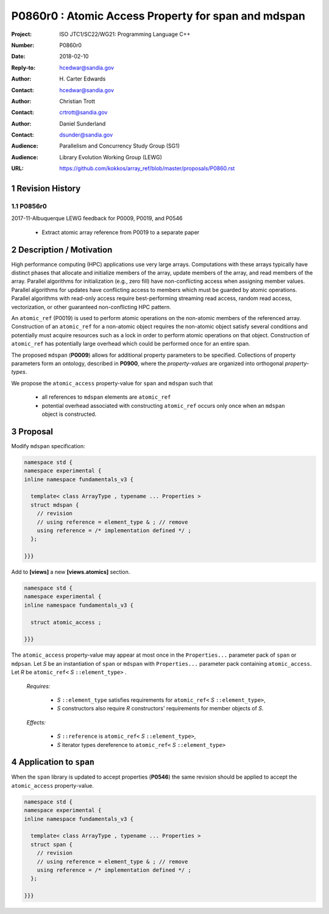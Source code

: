 ===================================================================
P0860r0 : Atomic Access Property for span and mdspan
===================================================================

:Project: ISO JTC1/SC22/WG21: Programming Language C++
:Number: P0860r0
:Date: 2018-02-10
:Reply-to: hcedwar@sandia.gov
:Author: H\. Carter Edwards
:Contact: hcedwar@sandia.gov
:Author: Christian Trott
:Contact: crtrott@sandia.gov
:Author: Daniel Sunderland
:Contact: dsunder@sandia.gov
:Audience: Parallelism and Concurrency Study Group (SG1)
:Audience: Library Evolution Working Group (LEWG)
:URL: https://github.com/kokkos/array_ref/blob/master/proposals/P0860.rst


.. sectnum::


******************************************************************
Revision History
******************************************************************

----------------------------------------------------------------------------
P0856r0
----------------------------------------------------------------------------

2017-11-Albuquerque LEWG feedback for P0009, P0019, and P0546

  - Extract atomic array reference from P0019 to a separate paper


******************************************************************
Description / Motivation
******************************************************************

High performance computing (HPC) applications use very large arrays.
Computations with these arrays typically have distinct phases that
allocate and initialize members of the array,
update members of the array,
and read members of the array.
Parallel algorithms for initialization (e.g., zero fill)
have non-conflicting access when assigning member values.
Parallel algorithms for updates have conflicting access
to members which must be guarded by atomic operations.
Parallel algorithms with read-only access require best-performing
streaming read access, random read access, vectorization,
or other guaranteed non-conflicting HPC pattern.

An ``atomic_ref`` (P0019) is used to perform
atomic operations on the non-atomic members of the referenced array.
Construction of an ``atomic_ref`` for a non-atomic object
requires the non-atomic object satisfy several conditions
and potentially must acquire resources such as a lock
in order to perform atomic operations on that object.
Construction of ``atomic_ref`` has potentially large overhead
which could be performed once for an entire span.

The proposed ``mdspan`` (**P0009**) allows for additional
property parameters to be specified. 
Collections of property parameters form an ontology,
described in **P0900**, where the *property-values* are organized
into orthogonal *property-types*.

We propose the ``atomic_access`` property-value
for ``span`` and ``mdspan`` such that

  - all references to ``mdspan`` elements are ``atomic_ref``
  - potential overhead associated with constructing ``atomic_ref``
    occurs only once when an ``mdspan`` object
    is constructed.

******************************************************************
Proposal
******************************************************************

Modify ``mdspan`` specification:

.. code-block:: c++

  namespace std {
  namespace experimental {
  inline namespace fundamentals_v3 {

    template< class ArrayType , typename ... Properties >
    struct mdspan {
      // revision
      // using reference = element_type & ; // remove
      using reference = /* implementation defined */ ;
    };

  }}}

..

Add to **[views]** a new **[views.atomics]** section.

.. code-block:: c++

  namespace std {
  namespace experimental {
  inline namespace fundamentals_v3 {

    struct atomic_access ;

  }}}

..

The ``atomic_access`` property-value may appear at most once
in the ``Properties...`` parameter pack of ``span`` or ``mdpsan``.
Let *S* be an instantiation of ``span`` or ``mdspan`` with
``Properties...`` parameter pack containing ``atomic_access``.
Let *R* be ``atomic_ref<`` *S* ``::element_type>`` .

  *Requires:*

    - *S* ``::element_type`` satisfies requirements for
      ``atomic_ref<`` *S* ``::element_type>``,
    - *S* constructors also require *R* constructors' requirements
      for member objects of *S*.

  *Effects:*

    - *S* ``::reference`` is ``atomic_ref<`` *S* ``::element_type>``,
    - *S* iterator types dereference to ``atomic_ref<`` *S* ``::element_type>``


******************************************************************
Application to ``span``
******************************************************************

When the ``span`` library is updated to accept properties (**P0546**)
the same revision should be applied to accept the ``atomic_access``
property-value.

.. code-block:: c++

  namespace std {
  namespace experimental {
  inline namespace fundamentals_v3 {

    template< class ArrayType , typename ... Properties >
    struct span {
      // revision
      // using reference = element_type & ; // remove
      using reference = /* implementation defined */ ;
    };

  }}}

..

